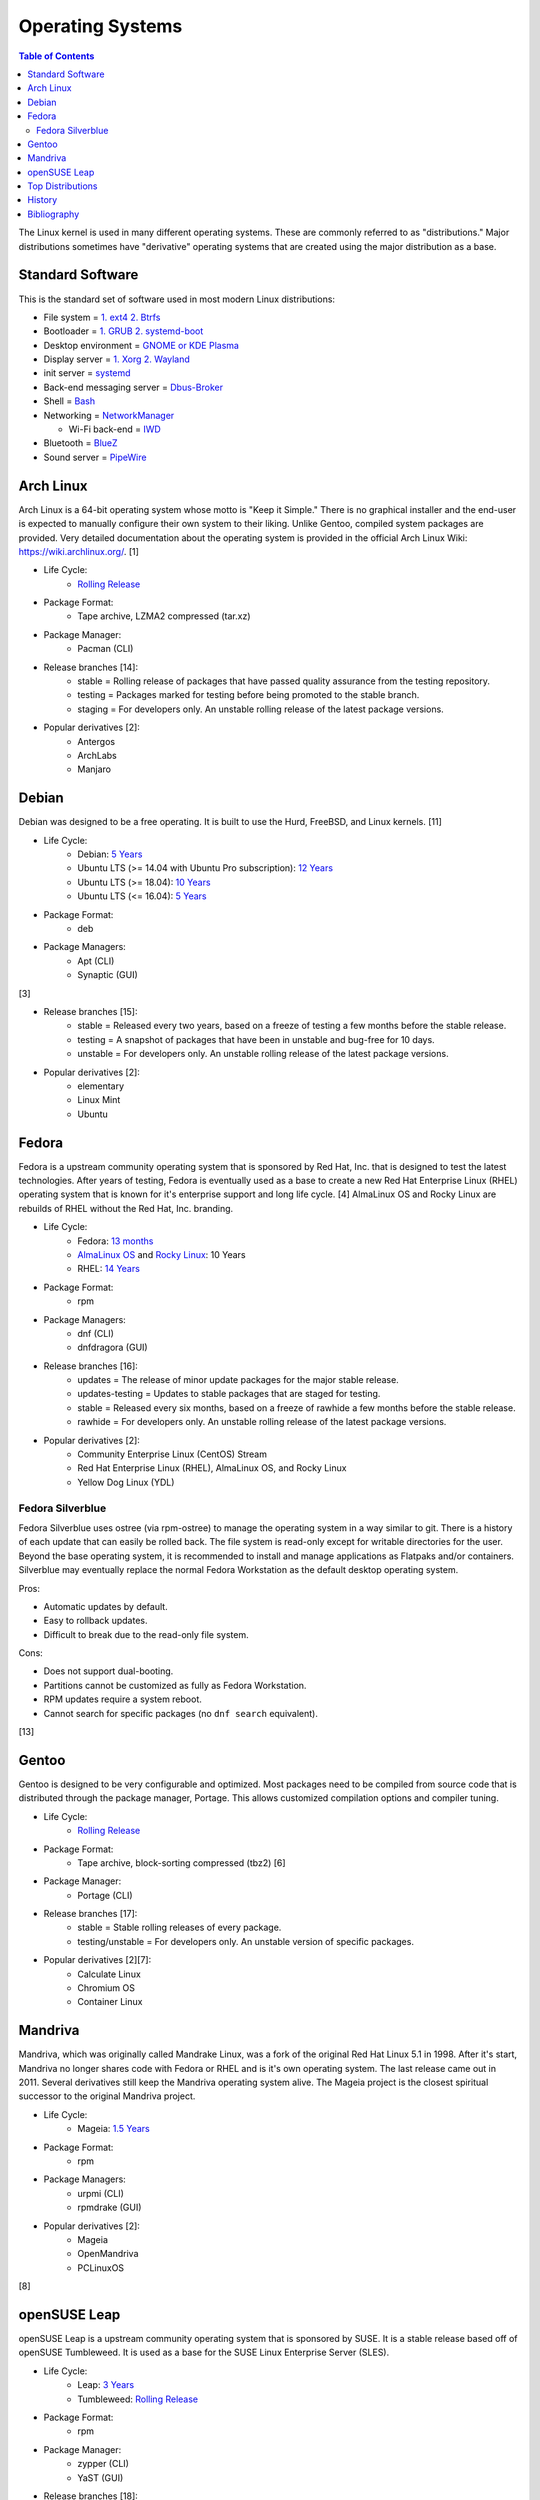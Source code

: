 Operating Systems
=================

.. contents:: Table of Contents

The Linux kernel is used in many different operating systems. These are commonly referred to as "distributions." Major distributions sometimes have "derivative" operating systems that are created using the major distribution as a base.

Standard Software
-----------------

This is the standard set of software used in most modern Linux distributions:

-  File system = `1. ext4 2. Btrfs <https://medium.com/@extio/a-comprehensive-guide-to-linux-file-system-types-fcb13cd7d3f3>`__
-  Bootloader = `1. GRUB 2. systemd-boot <https://www.tecmint.com/best-linux-boot-loaders/>`__
-  Desktop environment = `GNOME or KDE Plasma <https://www.debugpoint.com/kde-vs-gnome/>`__
-  Display server = `1. Xorg 2. Wayland <https://www.phoronix.com/news/Wayland-2023-Successes>`__
-  init server = `systemd <https://medium.com/geekculture/the-rise-of-linux-systemd-a-beginners-guide-8ca1e226103a>`__
-  Back-end messaging server = `Dbus-Broker <https://www.phoronix.com/news/Arch-Linux-Dbus-Broker>`__
-  Shell = `Bash <https://bigstep.com/blog/top-5-linux-shells-and-how-to-install-them>`__
-  Networking = `NetworkManager <https://support.cs.wwu.edu/home/access/wwu_vpn/linux_bsd/wwu_nm.html>`__

   -  Wi-Fi back-end = `IWD <https://www.phoronix.com/news/Intel-IWD-2.0-Released>`__

-  Bluetooth = `BlueZ <https://www.bluez.org/>`__
-  Sound server = `PipeWire <https://www.zdnet.com/article/pipewire-1-0-linux-audio-comes-of-age/>`__

Arch Linux
----------

Arch Linux is a 64-bit operating system whose motto is "Keep it Simple." There is no graphical installer and the end-user is expected to manually configure their own system to their liking. Unlike Gentoo, compiled system packages are provided. Very detailed documentation about the operating system is provided in the official Arch Linux Wiki: https://wiki.archlinux.org/. [1]

- Life Cycle:
   - `Rolling Release <https://wiki.archlinux.org/index.php/Arch_Linux>`__

- Package Format:
    - Tape archive, LZMA2 compressed (tar.xz)

- Package Manager:
    - Pacman (CLI)

- Release branches [14]:
   - stable = Rolling release of packages that have passed quality assurance from the testing repository.
   - testing = Packages marked for testing before being promoted to the stable branch.
   - staging = For developers only. An unstable rolling release of the latest package versions.

- Popular derivatives [2]:
    - Antergos
    - ArchLabs
    - Manjaro

Debian
------

Debian was designed to be a free operating. It is built to use the Hurd, FreeBSD, and Linux kernels. [11]

- Life Cycle:
   - Debian: `5 Years <https://www.debian.org/releases/>`__
   - Ubuntu LTS (>= 14.04 with Ubuntu Pro subscription): `12 Years <https://ubuntu.com//blog/canonical-expands-long-term-support-to-12-years-starting-with-ubuntu-14-04-lts>`__
   - Ubuntu LTS (>= 18.04): `10 Years <https://wiki.ubuntu.com/Releases>`__
   - Ubuntu LTS (<= 16.04): `5 Years <https://wiki.ubuntu.com/LTS>`__

- Package Format:
    - deb

- Package Managers:
    - Apt (CLI)
    - Synaptic (GUI)

[3]

- Release branches [15]:
   - stable = Released every two years, based on a freeze of testing a few months before the stable release.
   - testing = A snapshot of packages that have been in unstable and bug-free for 10 days.
   - unstable = For developers only. An unstable rolling release of the latest package versions.

- Popular derivatives [2]:
    - elementary
    - Linux Mint
    - Ubuntu

Fedora
------

Fedora is a upstream community operating system that is sponsored by Red Hat, Inc. that is designed to test the latest technologies. After years of testing, Fedora is eventually used as a base to create a new Red Hat Enterprise Linux (RHEL) operating system that is known for it's enterprise support and long life cycle. [4] AlmaLinux OS and Rocky Linux are rebuilds of RHEL without the Red Hat, Inc. branding.

- Life Cycle:
   - Fedora: `13 months <https://fedoraproject.org/wiki/Fedora_Release_Life_Cycle>`__
   - `AlmaLinux OS <https://wiki.almalinux.org/FAQ.html>`__ and `Rocky Linux <https://rockylinux.org/>`__: 10 Years
   - RHEL: `14 Years <https://www.redhat.com/en/blog/announcing-4-years-extended-life-cycle-support-els-red-hat-enterprise-linux-7>`__

- Package Format:
    - rpm

- Package Managers:
    - dnf (CLI)
    - dnfdragora (GUI)

- Release branches [16]:
   - updates = The release of minor update packages for the major stable release.
   - updates-testing = Updates to stable packages that are staged for testing.
   - stable = Released every six months, based on a freeze of rawhide a few months before the stable release.
   - rawhide = For developers only. An unstable rolling release of the latest package versions.

- Popular derivatives [2]:
    - Community Enterprise Linux (CentOS) Stream
    - Red Hat Enterprise Linux (RHEL), AlmaLinux OS, and Rocky Linux
    - Yellow Dog Linux (YDL)

Fedora Silverblue
~~~~~~~~~~~~~~~~~

Fedora Silverblue uses ostree (via rpm-ostree) to manage the operating system in a way similar to git. There is a history of each update that can easily be rolled back. The file system is read-only except for writable directories for the user. Beyond the base operating system, it is recommended to install and manage applications as Flatpaks and/or containers. Silverblue may eventually replace the normal Fedora Workstation as the default desktop operating system.

Pros:

-  Automatic updates by default.
-  Easy to rollback updates.
-  Difficult to break due to the read-only file system.

Cons:

-  Does not support dual-booting.
-  Partitions cannot be customized as fully as Fedora Workstation.
-  RPM updates require a system reboot.
-  Cannot search for specific packages (no ``dnf search`` equivalent).

[13]

Gentoo
------

Gentoo is designed to be very configurable and optimized. Most packages need to be compiled from source code that is distributed through the package manager, Portage. This allows customized compilation options and compiler tuning.

- Life Cycle:
   - `Rolling Release <https://wiki.gentoo.org/wiki/FAQ>`__

- Package Format:
    - Tape archive, block-sorting compressed (tbz2) [6]

- Package Manager:
    - Portage (CLI)

- Release branches [17]:
   - stable = Stable rolling releases of every package.
   - testing/unstable = For developers only. An unstable version of specific packages.

- Popular derivatives [2][7]:
    - Calculate Linux
    - Chromium OS
    - Container Linux

Mandriva
--------

Mandriva, which was originally called Mandrake Linux, was a fork of the original Red Hat Linux 5.1 in 1998. After it's start, Mandriva no longer shares code with Fedora or RHEL and is it's own operating system. The last release came out in 2011. Several derivatives still keep the Mandriva operating system alive. The Mageia project is the closest spiritual successor to the original Mandriva project.

- Life Cycle:
   - Mageia: `1.5 Years <https://www.mageia.org/en/support/>`__

- Package Format:
    - rpm

- Package Managers:
    - urpmi (CLI)
    - rpmdrake (GUI)

- Popular derivatives [2]:
    - Mageia
    - OpenMandriva
    - PCLinuxOS

[8]

openSUSE Leap
-------------

openSUSE Leap is a upstream community operating system that is sponsored by SUSE. It is a stable release based off of openSUSE Tumbleweed. It is used as a base for the SUSE Linux Enterprise Server (SLES).

- Life Cycle:
   - Leap: `3 Years <https://en.opensuse.org/Lifetime>`__
   - Tumbleweed: `Rolling Release <https://en.opensuse.org/Portal:Tumbleweed>`__

- Package Format:
    - rpm

- Package Manager:
    - zypper (CLI)
    - YaST (GUI)

- Release branches [18]:
   - stable = Packages that have been fully tested for release.
   - devel = Packages that are constantly being updated and are in a usable state.
   - staging = For developers only. New packages that are likely to break other packages.

- Popular derivatives [2][12]:
    - FyreLinux
    - GeckoLinux
    - SLES

[10]

Top Distributions
-----------------

This is an extremely biased list of the best distribution for each use case.

-  Alternative to Chrome OS = 1. Chrome OS Flex 2. Brunch 3. ArnoldTheBats Chromium OS 4. Ubuntu Web Remix 5. GalliumOS 6. dahliaOS
-  Alternative to macOS = 1. Zorion OS Pro 2. elementary OS 3. Fedora 4. Xubuntu 5. `winesapOS <https://github.com/LukeShortCloud/winesapOS>`__
-  Alternative to Windows = Zorion OS Core
-  Arm single-board computer (SBC) = Debian
-  Bleeding edge (stable) = Manjaro
-  Bleeding edge (unstable) = Arch Linux
-  Community support = Arch Linux
-  CPU architectures supported = Debian
-  Customizable installation

   -  Hard = Gentoo
   -  Easy = Arch Linux

-  Desktop environments:

   -  Cinnamon = Linux Mint
   -  COSMIC = Pop!_OS
   -  Deepin = Deepin
   -  Enlightenment = Bodhi Linux
   -  GNOME = Fedora Workstation
   -  KDE = KDE neon
   -  LXDE/LXQt = Mageia
   -  MATE = Solus MATE
   -  Pantheon = elementary OS
   -  Xfce = Xubuntu

-  Easiest = 1. Zorion OS Core 2. Pop!_OS
-  Free and open source software (FOSS) = 1. Fedora 2. Debian
-  Gaming = 1. Arch Linux 2. Ubuntu 3. Fedora [19]
-  Hardest = 1. Linux From Scratch 2. Slackware 3. Gentoo
-  Hardware support

   -  Modern hardware = 1. Manjaro 2. Arch Linux 3. Pop!_OS
   -  Legacy hardware = 1. Slax 2. antiX Linux 3. Debian

-  Lightweight = 1. Tiny Core Linux 2. Slax 3. antiX Linux 4. Linux Lite
-  Longest support = 1. RHEL 2. Ubuntu LTS (Ubuntu Pro) 3. AlmaLinux OS 4. Ubuntu LTS (free) 5. Debian
-  Old computer = 1. Slax 2. Puppy Linux (Ubuntu) 3. antiX Linux 4. Zorion OS Lite 5. Linux Lite
-  Oldest Linux distribution = 1. Slackware 2. openSUSE 3. Debian 4. Fedora 5. Gentoo 6. Arch Linux [5]
-  Operating system of the future = 1. Fedora Silverblue 2. SteamOS 3 3. Clear Linux 4. ChimeraOS
-  Packages available = 1. Arch Linux 2. Manjaro 3. Ubuntu 4. Debian
-  Privacy = Tails
-  Release cycle

   -  Slow = Debian
   -  Moderate = openSUSE Leap
   -  Fast = 1. Fedora 2. Ubuntu
   -  Latest = Arch Linux

-  Security penetration testing = Kali Linux
-  Server = 1. RHEL 2. AlmaLinux OS 3. Debian 4. Ubuntu LTS
-  Stable = 1. RHEL 2. AlmaLinux OS 3. Debian 4. Ubuntu LTS
-  Touchscreen = Fedora
-  USB drive / portable = 1. `winesapOS <https://github.com/LukeShortCloud/winesapOS>`__ 2. Slax 3. Puppy Linux

History
-------

-  `Latest <https://github.com/LukeShortCloud/rootpages/commits/main/src/administration/operating_systems.rst>`__
-  `< 2019.01.01 <https://github.com/LukeShortCloud/rootpages/commits/main/src/operating_systems.rst>`__

Bibliography
------------

1. "Arch Linux." Arch Linux. November 8, 2017. Accessed January 2, 2018. https://www.archlinux.org/
2. "DistroWatch." DistroWatch. Accessed April 27, 2020. https://distrowatch.com/
3. "Chapter 8 - The Debian package management tools." The Debian GNU/Linux FAQ. Accessed January 2, 2018. https://www.debian.org/doc/manuals/debian-faq/ch-pkgtools.en.html
4. "What is the relationship between Fedora and Red Hat Enterprise Linux?" Red Hat. Accessed January 2, 2018. https://www.redhat.com/en/technologies/linux-platforms/articles/relationship-between-fedora-and-rhel
5. "The History of Various Linux Distros." Make Tech Easier. July 25, 2021. Accessed May 10, 2022. https://www.maketecheasier.com/history-of-linux-distros/"
6. "Binary package guide." Gentoo Linux Wiki. November 13, 2017. Accessed January 2, 2018. https://wiki.gentoo.org/wiki/Binary_package_guide
7. "Chromium OS SDK Creation." The Chromium Projects. Accessed January 1, 2018. https://www.chromium.org/chromium-os/build/sdk-creation
8. "Mandriva Linux is dead, but these 3 forked distros carry on its legacy." PCWorld. June 4, 2015. Accessed January 1, 2018. https://www.pcworld.com/article/2930369/mandriva-linux-is-dead-but-these-3-forked-distros-carry-on-its-legacy.html
9. "About Gentoo." Gentoo Linux. Accessed January 2, 2018. https://www.gentoo.org/get-started/about/
10. "[openSUSE Wiki] Main Page." openSUSE Wiki. November 16, 2016. Accessed January 2, 2018. https://en.opensuse.org/Main_Page
11. "About Debian." Debian. June 6, 2017. Accessed January 2, 2018. https://www.debian.org/intro/about
12. "Derivatives." OpenSUSE Wiki. Accessed March 20, 2018. https://en.opensuse.org/Derivatives
13. "What is Silverblue?" Fedora Magazine. July 12, 2019. Accessed July 29, 2019. https://fedoramagazine.org/what-is-silverblue/
14. "Official repositories." ArchWiki. June 8, 2020. Accessed October 11, 2020. https://wiki.archlinux.org/index.php/official_repositories
15. "DebianUnstable." Debian Wiki. September 29, 2020. Accessed October 11, 2020. https://wiki.debian.org/DebianUnstable
16. "Repositories." Fedora Docs Site. October 11, 2020. Accessed October 11, 2020. https://docs.fedoraproject.org/en-US/quick-docs/repositories/
17. "Stable request." Gentoo Wiki. April 13, 2020. Accessed October 11, 2020. https://wiki.gentoo.org/wiki/Stable_request
18. "openSUSE:Factory development model." openSUSE Wiki. October 25, 2019. Accessed October 11, 2020. https://en.opensuse.org/openSUSE:Factory_development_model
19. "Distros Used for Gaming: Ubuntu Recovers a Little, Fedora Rises, and Pop!_OS Sinks Further Down." Boiling Steam. May 23, 2024. Accessed September 12, 2024. https://boilingsteam.com/distros-used-for-gaming-ubuntu-recovers-a-little-pop-os-sinks-further-down/
